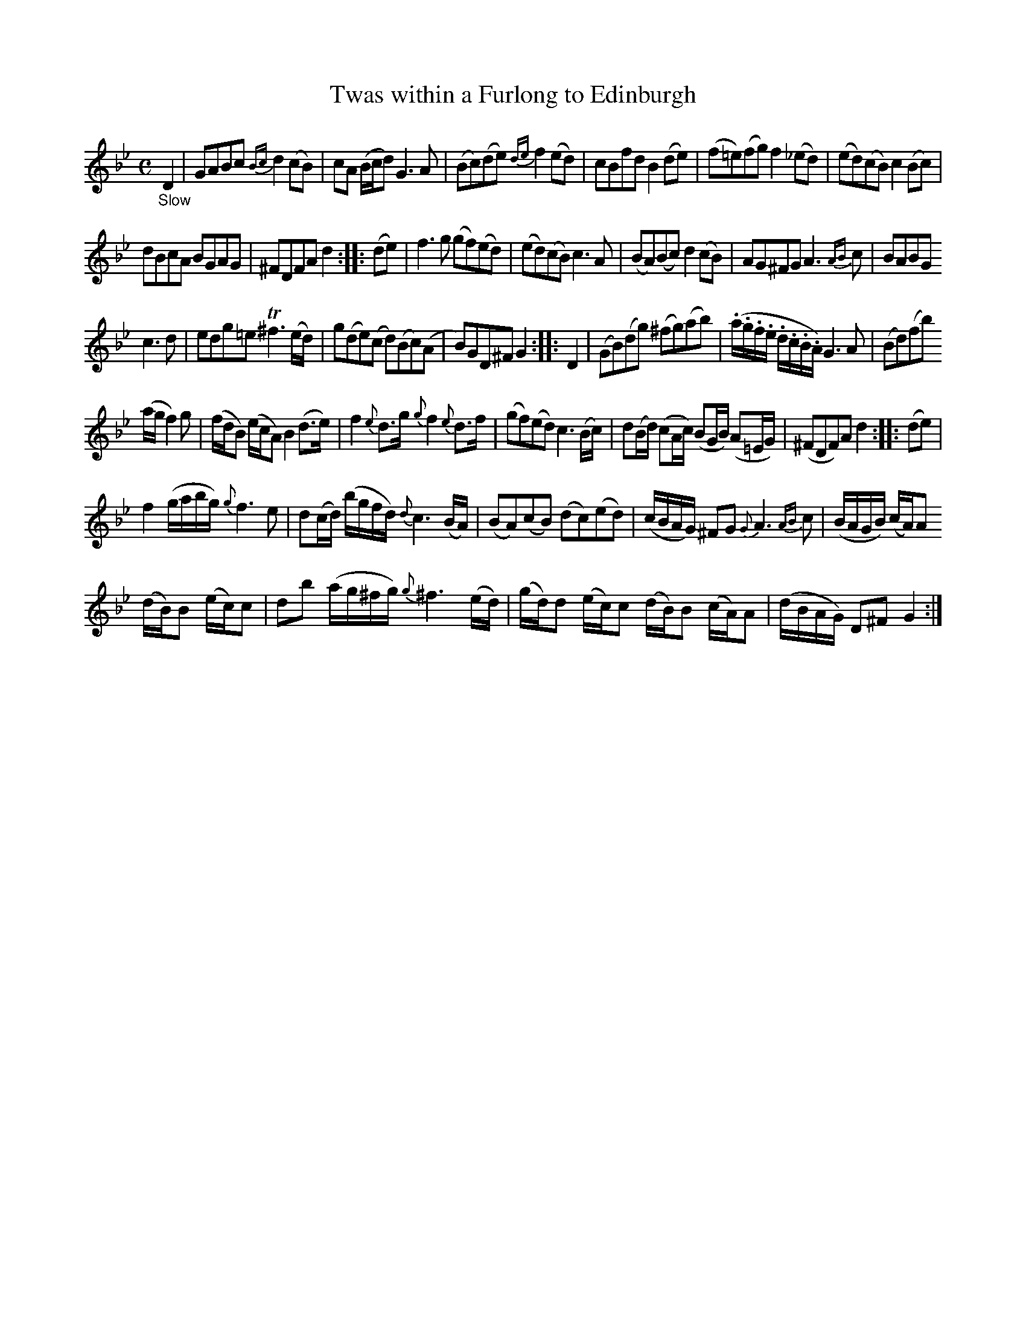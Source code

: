 X: 14321
T: Twas within a Furlong to Edinburgh
%R: air, reel
B: James Oswald "The Caledonian Pocket Companion" v.1 b.4 p.32 #1
S: https://ia800501.us.archive.org/18/items/caledonianpocket01rugg/caledonianpocket01rugg_bw.pdf
Z: 2020 John Chambers <jc:trillian.mit.edu>
N: Added beam to the quarter-notes F4 G4 in bar 28, to fix the rhythm (as in bar 12 and other similar bars).
N: (Not reformatted, since that doesn't save any staves in this tune. The original is quite compact.)
M: C
L: 1/16
K: Gm
%%slurgraces 1
%%graceslurs 1
"_Slow"D4 |\
G2A2B2c2 {Bc}d4(c2B2) | c2A2 (Bcd2) G6A2 | (B2c2)(d2e2) {de}f4(e2d2) | c2B2f2d2 B4(d2e2) | (f2=e2)(f2g2) f4(_e2d2) | (e2d2)(c2B2) c4(B2c2) |
d2B2c2A2 B2G2A2G2 | ^F2D2F2A2 d4 :: (d2e2) | f6g2 (g2f2)(e2d2) | (e2d2)(c2B2) c6A2 | (B2A2)(B2c2) d4(c2B2) | A2G2^F2G2 A6{AB}c2 | B2A2B2G2
c6d2 | e2d2g2=e2 T^f6 (ed) | g2(d2e2)(c2 d2)(B2c2)(A2 | B2)G2D2^F2 G4 :: D4 | (G2B2)(d2g2) (^f2g2)(a2b2) | (.a.g.f.e .d.c.B.A) G6A2 | (B2d2)(f2b2)
(agf4)g2 | (fdB2) (ecA2) B4 (d3e) | f4 {e}d3g {g}f4 {e}d3f | (g2f2)(e2d2) c6 (Bc) | d2(Bd) (c2Ac) (B2GB) (A2=EG) | (^F2D2F2)A2 d4 :: (d2e2) |
f4 (gabg) {g}f6 e2 | d2(cd) (bgfd) {d}c6 (BA) | (B2A2)(c2B2) (d2c2)(e2d2) | (cBAG) ^F2G2 {G}A6{AB}c2 | (BAGB) (cA)A2
(dB)B2 (ec)c2 | d2b2 (ag^fg) {g}^f6(ed) | (gd)d2 (ec)c2 (dB)B2 (cA)A2 | (dBAG) D2^F2 G4 :|

